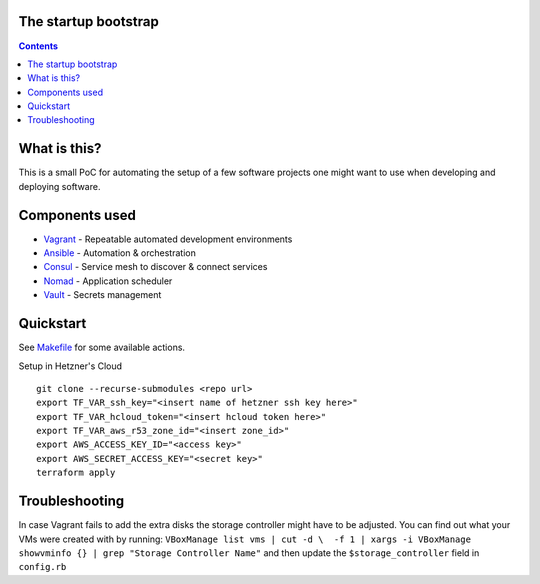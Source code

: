 The startup bootstrap
=====================

.. contents::

What is this?
=============

This is a small PoC for automating the setup of a few software projects one might want
to use when developing and deploying software.

Components used
===============

* Vagrant_ - Repeatable automated development environments
* Ansible_ - Automation & orchestration
* Consul_ - Service mesh to discover & connect services
* Nomad_ - Application scheduler
* Vault_ - Secrets management

Quickstart
==========

See Makefile_ for some available actions.

Setup in Hetzner's Cloud
::

  git clone --recurse-submodules <repo url>
  export TF_VAR_ssh_key="<insert name of hetzner ssh key here>"
  export TF_VAR_hcloud_token="<insert hcloud token here>"
  export TF_VAR_aws_r53_zone_id="<insert zone_id>"
  export AWS_ACCESS_KEY_ID="<access key>"
  export AWS_SECRET_ACCESS_KEY="<secret key>"
  terraform apply


Troubleshooting
===============
In case Vagrant fails to add the extra disks the storage controller might have to be adjusted.
You can find out what your VMs were created with by running:
``VBoxManage list vms | cut -d \  -f 1 | xargs -i VBoxManage showvminfo {} | grep "Storage Controller Name"``
and then update the ``$storage_controller`` field in ``config.rb``

.. _Vagrant: https://www.vagrantup.com/
.. _Ansible: https://www.ansible.com/
.. _Consul: https://www.consul.io/
.. _Nomad: https://www.nomadproject.io/
.. _Vault: https://www.vaultproject.io/
.. _Makefile: Makefile
